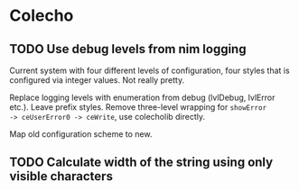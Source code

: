 * Colecho
** TODO Use debug levels from nim logging
   :PROPERTIES:
   :CREATED:  <2020-04-23 Thu 21:16>
   :END:

Current system with four different levels of configuration, four
styles that is configured via integer values. Not really pretty.

Replace logging levels with enumeration from debug (lvlDebug, lvlError
etc.). Leave prefix styles. Remove three-level wrapping for ~showError
-> ceUserError0 -> ceWrite~, use colecholib directly.

Map old configuration scheme to new.

** TODO Calculate width of the string using only visible characters
   :PROPERTIES:
   :CREATED:  <2020-04-29 Wed 17:50>
   :END:
